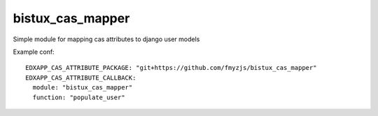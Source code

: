 bistux_cas_mapper
===============

Simple module for mapping cas attributes to django user models 

Example conf::

    EDXAPP_CAS_ATTRIBUTE_PACKAGE: "git+https://github.com/fmyzjs/bistux_cas_mapper"
    EDXAPP_CAS_ATTRIBUTE_CALLBACK:
      module: "bistux_cas_mapper"
      function: "populate_user"
